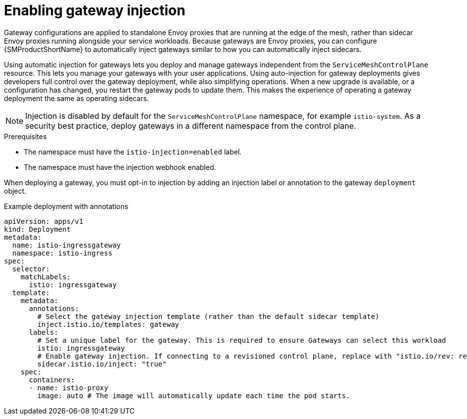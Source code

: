 // Module included in the following assemblies:
//
// * service_mesh/v2x/ossm-traffic-manage.adoc

:_content-type: CONCEPT
[id="ossm-automatic-gateway-injection_{context}"]
= Enabling gateway injection

Gateway configurations are applied to standalone Envoy proxies that are running at the edge of the mesh, rather than sidecar Envoy proxies running alongside your service workloads. Because gateways are Envoy proxies, you can configure {SMProductShortName} to automatically inject gateways similar to how you can automatically inject sidecars.

Using automatic injection for gateways lets you deploy and manage gateways independent from the `ServiceMeshControlPlane` resource. This lets you manage your gateways with your user applications. Using auto-injection for gateway deployments gives developers full control over the gateway deployment, while also simplifying operations. When a new upgrade is available, or a configuration has changed, you restart the gateway pods to update them. This makes the experience of operating a gateway deployment the same as operating sidecars.

[NOTE]
====
Injection is disabled by default for the `ServiceMeshControlPlane` namespace, for example `istio-system`. As a security best practice, deploy gateways in a different namespace from the control plane.
====

.Prerequisites

* The namespace must have the `istio-injection=enabled` label.
* The namespace must have the injection webhook enabled.

When deploying a gateway, you must opt-in to injection by adding an injection label or annotation to the gateway `deployment` object.

.Example deployment with annotations
[source,yaml]
----
apiVersion: apps/v1
kind: Deployment
metadata:
  name: istio-ingressgateway
  namespace: istio-ingress
spec:
  selector:
    matchLabels:
      istio: ingressgateway
  template:
    metadata:
      annotations:
        # Select the gateway injection template (rather than the default sidecar template)
        inject.istio.io/templates: gateway
      labels:
        # Set a unique label for the gateway. This is required to ensure Gateways can select this workload
        istio: ingressgateway
        # Enable gateway injection. If connecting to a revisioned control plane, replace with "istio.io/rev: revision-name"
        sidecar.istio.io/inject: "true"
    spec:
      containers:
      - name: istio-proxy
        image: auto # The image will automatically update each time the pod starts.
----
